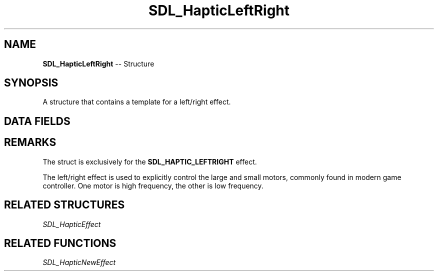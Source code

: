 .TH SDL_HapticLeftRight 3 "2018.09.27" "https://github.com/haxpor/sdl2-manpage" "SDL2"
.SH NAME
\fBSDL_HapticLeftRight\fR -- Structure

.SH SYNOPSIS
A structure that contains a template for a left/right effect.

.SH DATA FIELDS
.TS
tab(:) allbox;
c s s.
Header
.T&
a lb l.
Uint16:type:T{
SDL_HAPTIC_LEFTRIGHT
T}
.T&
c s s.
Replay
.T&
a lb l.
Uint32:length:T{
duration of the effect
T}
.T&
c s s.
Rumble
.T&
a lb l.
Uint16:large_magnitude:T{
control of the large controller motor
T}
Uint16:small_magnitude:T{
control of the small controller motor
T}
.TE

.SH REMARKS
The struct is exclusively for the \fBSDL_HAPTIC_LEFTRIGHT\fR effect.

The left/right effect is used to explicitly control the large and small motors, commonly found in modern game controller. One motor is high frequency, the other is low frequency.

.SH RELATED STRUCTURES
\fISDL_HapticEffect

.SH RELATED FUNCTIONS
\fISDL_HapticNewEffect
